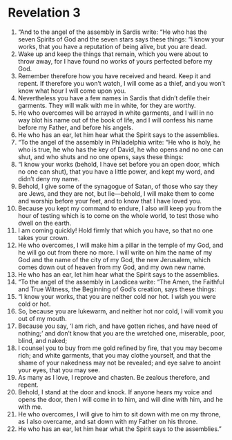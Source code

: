 ﻿
* Revelation 3
1. “And to the angel of the assembly in Sardis write: “He who has the seven Spirits of God and the seven stars says these things: “I know your works, that you have a reputation of being alive, but you are dead. 
2. Wake up and keep the things that remain, which you were about to throw away, for I have found no works of yours perfected before my God. 
3. Remember therefore how you have received and heard. Keep it and repent. If therefore you won’t watch, I will come as a thief, and you won’t know what hour I will come upon you. 
4. Nevertheless you have a few names in Sardis that didn’t defile their garments. They will walk with me in white, for they are worthy. 
5. He who overcomes will be arrayed in white garments, and I will in no way blot his name out of the book of life, and I will confess his name before my Father, and before his angels. 
6. He who has an ear, let him hear what the Spirit says to the assemblies. 
7. “To the angel of the assembly in Philadelphia write: “He who is holy, he who is true, he who has the key of David, he who opens and no one can shut, and who shuts and no one opens, says these things: 
8. “I know your works (behold, I have set before you an open door, which no one can shut), that you have a little power, and kept my word, and didn’t deny my name. 
9. Behold, I give some of the synagogue of Satan, of those who say they are Jews, and they are not, but lie—behold, I will make them to come and worship before your feet, and to know that I have loved you. 
10. Because you kept my command to endure, I also will keep you from the hour of testing which is to come on the whole world, to test those who dwell on the earth. 
11. I am coming quickly! Hold firmly that which you have, so that no one takes your crown. 
12. He who overcomes, I will make him a pillar in the temple of my God, and he will go out from there no more. I will write on him the name of my God and the name of the city of my God, the new Jerusalem, which comes down out of heaven from my God, and my own new name. 
13. He who has an ear, let him hear what the Spirit says to the assemblies. 
14. “To the angel of the assembly in Laodicea write: “The Amen, the Faithful and True Witness, the Beginning of God’s creation, says these things: 
15. “I know your works, that you are neither cold nor hot. I wish you were cold or hot. 
16. So, because you are lukewarm, and neither hot nor cold, I will vomit you out of my mouth. 
17. Because you say, ‘I am rich, and have gotten riches, and have need of nothing;’ and don’t know that you are the wretched one, miserable, poor, blind, and naked; 
18. I counsel you to buy from me gold refined by fire, that you may become rich; and white garments, that you may clothe yourself, and that the shame of your nakedness may not be revealed; and eye salve to anoint your eyes, that you may see. 
19. As many as I love, I reprove and chasten. Be zealous therefore, and repent. 
20. Behold, I stand at the door and knock. If anyone hears my voice and opens the door, then I will come in to him, and will dine with him, and he with me. 
21. He who overcomes, I will give to him to sit down with me on my throne, as I also overcame, and sat down with my Father on his throne. 
22. He who has an ear, let him hear what the Spirit says to the assemblies.” 
